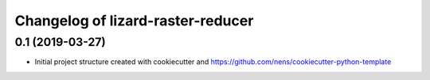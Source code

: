 Changelog of lizard-raster-reducer
===================================================


0.1 (2019-03-27)
----------------

- Initial project structure created with cookiecutter and
  https://github.com/nens/cookiecutter-python-template
